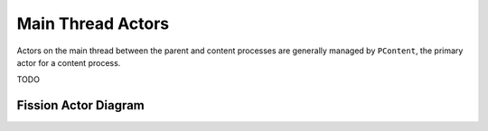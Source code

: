 ==================
Main Thread Actors
==================

Actors on the main thread between the parent and content processes are
generally managed by ``PContent``, the primary actor for a content process.

TODO

Fission Actor Diagram
=====================

.. image:: Fission-IPC-Diagram.svg
